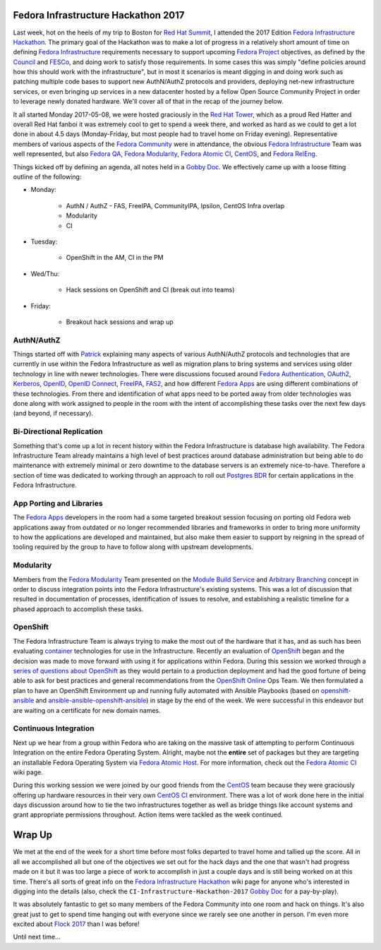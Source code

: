 .. title: Fedora Infrastructure Hackathon 2017
.. slug: fedora-infrastructure-hackathon-2017
.. date: 2017-05-18 21:36:00 UTC-05:00
.. tags: Fedora Infrastructure Hackathon 2017
.. category: blog
.. link:
.. description: Fedora Infrastructure Hackathon 2017
.. type: text

Fedora Infrastructure Hackathon 2017
====================================

Last week, hot on the heels of my trip to Boston for `Red Hat Summit`_,
I attended the 2017 Edition `Fedora Infrastructure Hackathon`_. The primary
goal of the Hackathon was to make a lot of progress in a relatively short amount
of time on defining `Fedora Infrastructure`_ requirements necessary to support
upcoming `Fedora Project`_ objectives, as defined by the `Council`_ and
`FESCo`_, and doing work to satisfy those requirements. In some cases this was
simply "define policies around how this should work with the infrastructure",
but in most it scenarios is meant digging in and doing work such as patching
multiple code bases to support new AuthN/AuthZ protocols and providers,
deploying net-new infrastructure services, or even bringing up services in a new
datacenter hosted by a fellow Open Source Community Project in order to leverage
newly donated hardware. We'll cover all of that in the recap of the journey
below.

It all started Monday 2017-05-08, we were hosted graciously in the `Red Hat
Tower`_, which as a proud Red Hatter and overall Red Hat fanboi it was extremely
cool to get to spend a week there, and worked as hard as we could to get a lot
done in about 4.5 days (Monday-Friday, but most people had to travel home on
Friday evening). Representative members of various aspects of the `Fedora
Community`_ were in attendance, the obvious `Fedora Infrastructure`_ Team was
well represented, but also `Fedora QA`_, `Fedora Modularity`_, `Fedora Atomic
CI`_, `CentOS`_, and `Fedora RelEng`_.

Things kicked off by defining an agenda, all notes held in a `Gobby Doc`_. We
effectively came up with a loose fitting outline of the following:

* Monday:

    * AuthN / AuthZ - FAS, FreeIPA, CommunityIPA, Ipsilon, CentOS Infra overlap
    * Modularity
    * CI

* Tuesday:

    * OpenShift in the AM, CI in the PM

* Wed/Thu:

    * Hack sessions on OpenShift and CI (break out into teams)

* Friday:

    * Breakout hack sessions and wrap up

AuthN/AuthZ
-----------

Things started off with `Patrick`_ explaining many aspects of various
AuthN/AuthZ protocols and technologies that are currently in use within the
Fedora Infrastructure as well as migration plans to bring systems and services
using older technology in line with newer technologies. There were discussions
focused around `Fedora Authentication`_, `OAuth2`_, `Kerberos`_, `OpenID`_,
`OpenID Connect`_, `FreeIPA`_, `FAS2`_, and how different `Fedora Apps`_ are
using different combinations of these technologies. From there and
identification of what apps need to be ported away from older technologies was
done along with work assigned to people in the room with the intent of
accomplishing these tasks over the next few days (and beyond, if necessary).

Bi-Directional Replication
--------------------------

Something that's come up a lot in recent history within the Fedora
Infrastructure is database high availability. The Fedora Infrastructure Team
already maintains a high level of best practices around database administration
but being able to do maintenance with extremely minimal or zero downtime to the
database servers is an extremely nice-to-have. Therefore a section of time was
dedicated to working through an approach to roll out `Postgres BDR`_ for certain
applications in the Fedora Infrastructure.

App Porting and Libraries
-------------------------

The `Fedora Apps`_ developers in the room had a some targeted breakout session
focusing on porting old Fedora web applications away from outdated or no longer
recommended libraries and frameworks in order to bring more uniformity to how
the applications are developed and maintained, but also make them easier to
support by reigning in the spread of tooling required by the group to have to
follow along with upstream developments.

Modularity
----------

Members from the `Fedora Modularity`_ Team presented on the `Module Build
Service`_ and `Arbitrary Branching`_ concept in order to discuss integration
points into the Fedora Infrastructure's existing systems. This was a lot of
discussion that resulted in documentation of processes, identification of issues
to resolve, and establishing a realistic timeline for a phased approach to
accomplish these tasks.

OpenShift
---------

The Fedora Infrastructure Team is always trying to make the most out of the
hardware that it has, and as such has been evaluating `container`_ technologies
for use in the Infrastructure. Recently an evaluation of `OpenShift`_ began and
the decision was made to move forward with using it for applications within
Fedora. During this session we worked through a `series of questions about
OpenShift`_ as they would pertain to a production deployment and had the good
fortune of being able to ask for best practices and general recommendations from
the `OpenShift Online`_ Ops Team. We then formulated a plan to have an OpenShift
Environment up and running fully automated with Ansible Playbooks (based on
`openshift-ansible`_ and `ansible-ansible-openshift-ansible`_) in stage by the
end of the week. We were successful in this endeavor but are waiting on
a certificate for new domain names.

Continuous Integration
----------------------

Next up we hear from a group within Fedora who are taking on the massive task of
attempting to perform Continuous Integration on the entire Fedora Operating
System. Alright, maybe not the **entire** set of packages but they are targeting
an installable Fedora Operating System via `Fedora Atomic Host`_. For more
information, check out the `Fedora Atomic CI`_ wiki page.

During this working session we were joined by our good friends from the
`CentOS`_ team because they were graciously offering up hardware resources in
their very own `CentOS CI`_ environment. There was a lot of work done here in
the initial days discussion around how to tie the two infrastructures together
as well as bridge things like account systems and grant appropriate permissions
throughout. Action items were tackled as the week continued.

Wrap Up
========

We met at the end of the week for a short time before most folks departed to
travel home and tallied up the score. All in all we accomplished all but one of
the objectives we set out for the hack days and the one that wasn't had
progress made on it but it was too large a piece of work to accomplish in just
a couple days and is still being worked on at this time. There's all sorts of
great info on the `Fedora Infrastructure Hackathon`_ wiki page for anyone who's
interested in digging into the details (also, check the
``CI-Infrastructure-Hackathon-2017`` `Gobby Doc`_ for a pay-by-play).

It was absolutely fantastic to get so many members of the Fedora Community into
one room and hack on things. It's also great just to get to spend time hanging
out with everyone since we rarely see one another in person. I'm even more
excited about `Flock 2017`_ than I was before!

Until next time...

.. _Ceph: http://ceph.com/
.. _OpenID: https://openid.net
.. _CentOS: https://centos.org/
.. _OAuth2: https://oauth.net/2/
.. _oVirt: https://www.ovirt.org/
.. _Gluster: https://gluster.org/
.. _Airbus: http://www.airbus.com/
.. _ManageIQ: http://manageiq.org/
.. _Fedora: https://getfedora.org/
.. _CentOS CI: https://ci.centos.org/
.. _FreeIPA: http://www.freeipa.org
.. _Red Hat: https://www.redhat.com
.. _Kubernetes: https://kubernetes.io/
.. _Foreman: https://www.theforeman.org/
.. _OpenShift: https://www.openshift.com/
.. _Flock 2017: https://flocktofedora.org/
.. _container: https://www.opencontainers.org/
.. _OpenShift Online: https://www.openshift.com/features/index.html
.. _kerberos: https://web.mit.edu/kerberos/
.. _Fedora RelEng: https://pagure.io/releng
.. _Service Now: https://www.servicenow.com/
.. _OpenID Connect: https://openid.net/connect/
.. _OpenShift Origin: https://www.openshift.org
.. _Ansible: https://github.com/ansible/ansible
.. _Fedora Apps: https://apps.fedoraproject.org/
.. _Fedora QA: https://fedoraproject.org/wiki/QA
.. _Project Atomic: https://www.projectatomic.io/
.. _Fedora Atomic Host: https://getfedora.org/en/atomic/
.. _website: https://www.redhat.com/en/summit/2017
.. _Council: https://fedoraproject.org/wiki/Council
.. _Gobby Doc: https://fedoraproject.org/wiki/Gobby
.. _FAS2: https://fedoraproject.org/wiki/Account_System
.. _Fedora Community: http://fedoracommunity.org/northam
.. _Red Hat Summit: https://www.redhat.com/en/summit/2017
.. _Patrick: https://fedoraproject.org/wiki/User:Puiterwijk
.. _Red Hat Tower: https://en.wikipedia.org/wiki/Red_Hat_Tower
.. _Postgres BDR: http://bdr-project.org/docs/stable/index.html
.. _Fedora Modularity: https://fedoraproject.org/wiki/Modularity
.. _RPM Packaging Guide: https://rpm-guide.readthedocs.io/en/latest/
.. _openshift-ansible: https://github.com/openshift/openshift-ansible
.. _Fedora Project: https://fedoraproject.org/wiki/Fedora_Project_Wiki
.. _Red Hat Technology Portfolio: https://www.redhat.com/en/technologies
.. _Fedora Atomic CI: https://fedoraproject.org/wiki/Category:FedoraAtomicCI
.. _Fedora Engineering Team: https://fedoraproject.org/wiki/Fedora_Engineering
.. _Fedora Infrastructure: https://fedoraproject.org/wiki/Infrastructure
.. _OpenShift Container Platform: https://www.openshift.com/container-platform/
.. _FESCo: https://fedoraproject.org/wiki/Fedora_Engineering_Steering_Committee
.. _Arbitrary Branching:
    https://fedoraproject.org/wiki/Changes/ArbitraryBranching
.. _Module Build Service:
    https://fedoraproject.org/wiki/Changes/ModuleBuildService
.. _Fedora Authentication:
    https://fedoraproject.org/wiki/Infrastructure/Authentication
.. _Fedora Infrastructure Hackathon:
    https://fedoraproject.org/wiki/CI_and_Infrastructure_Hackathon_2017
.. _Red Hat Enterprise Linux Atomic Host:
    https://www.redhat.com/en/resources/red-hat-enterprise-linux-atomic-host
.. _BCEC:
    https://massconvention.com/about-us/contact-us/boston-convention-exhibition-center
.. _series of questions about OpenShift:
    https://fedoraproject.org/wiki/Infrastructure/OpenShift
.. _ansible-ansible-openshift-ansible:
    https://pagure.io/ansible-ansible-openshift-ansible/
